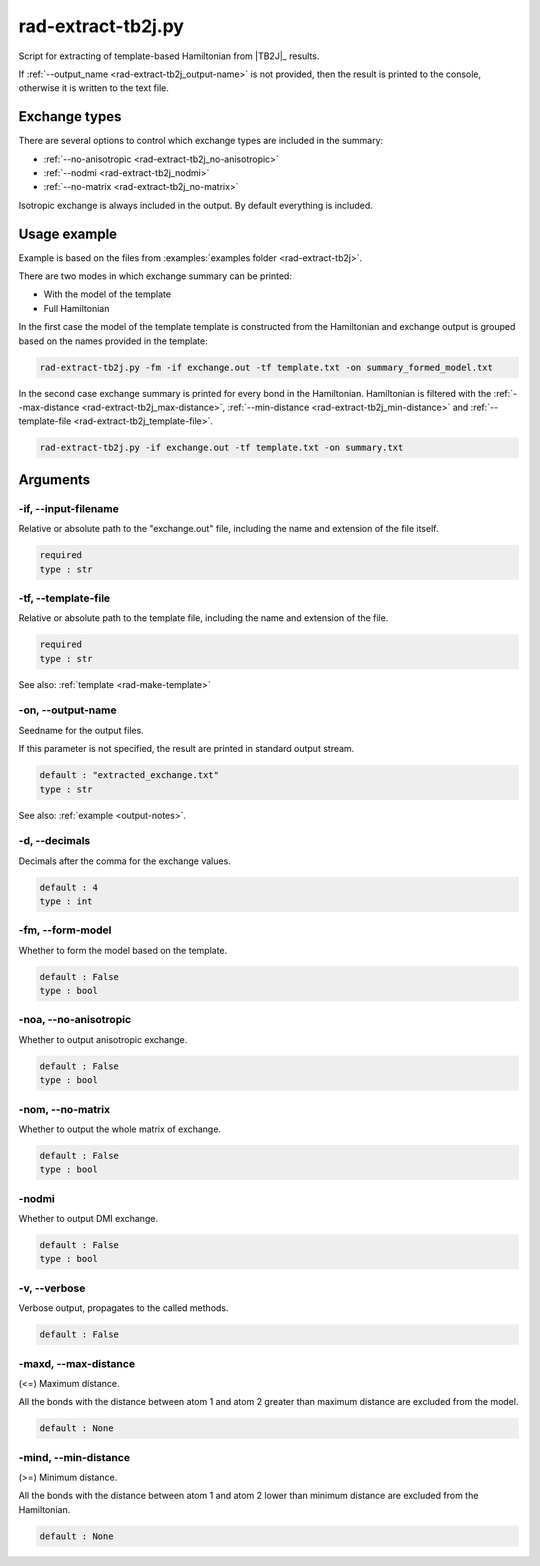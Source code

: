 .. _rad-extract-tb2j:

*******************
rad-extract-tb2j.py
*******************

Script for extracting of template-based Hamiltonian from 
|TB2J|_ results.

.. versionchanged: 0.6 Renamed from ``tb2j-extractor.py``

If :ref:`--output_name <rad-extract-tb2j_output-name>` is not provided, then the result is 
printed to the console, otherwise it is written to the text file.

Exchange types
==============

There are several options to control which exchange types are included in 
the summary:

* :ref:`--no-anisotropic <rad-extract-tb2j_no-anisotropic>`
* :ref:`--nodmi <rad-extract-tb2j_nodmi>`
* :ref:`--no-matrix <rad-extract-tb2j_no-matrix>`

Isotropic exchange is always included in the output. By default everything is
included.

Usage example
=============

Example is based on the files from 
:examples:`examples folder <rad-extract-tb2j>`. 

There are two modes in which exchange summary can be printed: 

* With the model of the template
* Full Hamiltonian

In the first case the model of the template template is constructed from the Hamiltonian 
and exchange output is grouped based on the names provided in the template:

.. code-block:: bash

    rad-extract-tb2j.py -fm -if exchange.out -tf template.txt -on summary_formed_model.txt

.. dropdown:: summary with forced symmetry

   .. literalinclude:: /../examples/rad-extract-tb2j/summary_formed_model.txt
    :language: text

In the second case exchange summary is printed for every bond in the Hamiltonian. 
Hamiltonian is filtered with the :ref:`--max-distance <rad-extract-tb2j_max-distance>`,
:ref:`--min-distance <rad-extract-tb2j_min-distance>` and 
:ref:`--template-file <rad-extract-tb2j_template-file>`.

.. code-block:: bash

    rad-extract-tb2j.py -if exchange.out -tf template.txt -on summary.txt

.. dropdown:: summary without forced symmetry

   .. literalinclude:: /../examples/rad-extract-tb2j/summary.txt
    :language: text

.. _rad-extract-tb2j_arguments:

Arguments
=========

.. _rad-extract-tb2j_input-filename:

-if, --input-filename
---------------------
Relative or absolute path to the "exchange.out" file,
including the name and extension of the file itself.

.. code-block:: text

    required
    type : str

.. _rad-extract-tb2j_template-file:

-tf, --template-file
--------------------
Relative or absolute path to the template file, 
including the name and extension of the file.

.. code-block:: text

    required
    type : str


See also: :ref:`template <rad-make-template>`


.. _rad-extract-tb2j_output-name:

-on, --output-name
------------------
Seedname for the output files.

If this parameter is not specified, the result are printed in 
standard output stream. 

.. code-block:: text

    default : "extracted_exchange.txt"
    type : str

See also: :ref:`example <output-notes>`.


.. _rad-extract-tb2j_decimals:

-d, --decimals
--------------
Decimals after the comma for the exchange values.

.. code-block:: text

    default : 4
    type : int

.. versionchanged:: 0.5.17 Renamed from "-acc"/"--accuracy".

.. _rad-extract-tb2j_form-model:

-fm, --form-model
---------------------
Whether to form the model based on the template.

.. code-block:: text

    default : False
    type : bool

.. versionchanged:: 0.8.0 Renamed from "-fs"/"--force-symmetry".

.. _rad-extract-tb2j_no-anisotropic:

-noa, --no-anisotropic
----------------------
Whether to output anisotropic exchange.

.. code-block:: text

    default : False
    type : bool

.. versionchanged:: 0.8.0 Renamed from "-a"/"--anisotropic".

.. _rad-extract-tb2j_no-matrix:

-nom, --no-matrix
-----------------
Whether to output the whole matrix of exchange.

.. code-block:: text

    default : False
    type : bool

.. versionchanged:: 0.8.0 Renamed from "-m"/"--matrix".

.. _rad-extract-tb2j_nodmi:

-nodmi
------
Whether to output DMI exchange.

.. code-block:: text

    default : False
    type : bool

.. versionchanged:: 0.8.0 Renamed from "-dmi".

.. _rad-extract-tb2j_verbose:

-v, --verbose
-------------
Verbose output, propagates to the called methods.

.. code-block:: text

    default : False

.. _rad-extract-tb2j_max-distance:

-maxd, --max-distance
---------------------
(<=) Maximum distance.

All the bonds with the distance between atom 1 and atom 2 
greater than maximum distance are excluded from the model.

.. code-block:: text

    default : None

.. versionadded:: 0.8.0

.. _rad-extract-tb2j_min-distance:

-mind, --min-distance
---------------------
(>=) Minimum distance.

All the bonds with the distance between atom 1 and atom 2 
lower than minimum distance are excluded from the Hamiltonian.

.. code-block:: text

    default : None

.. versionadded:: 0.8.0
